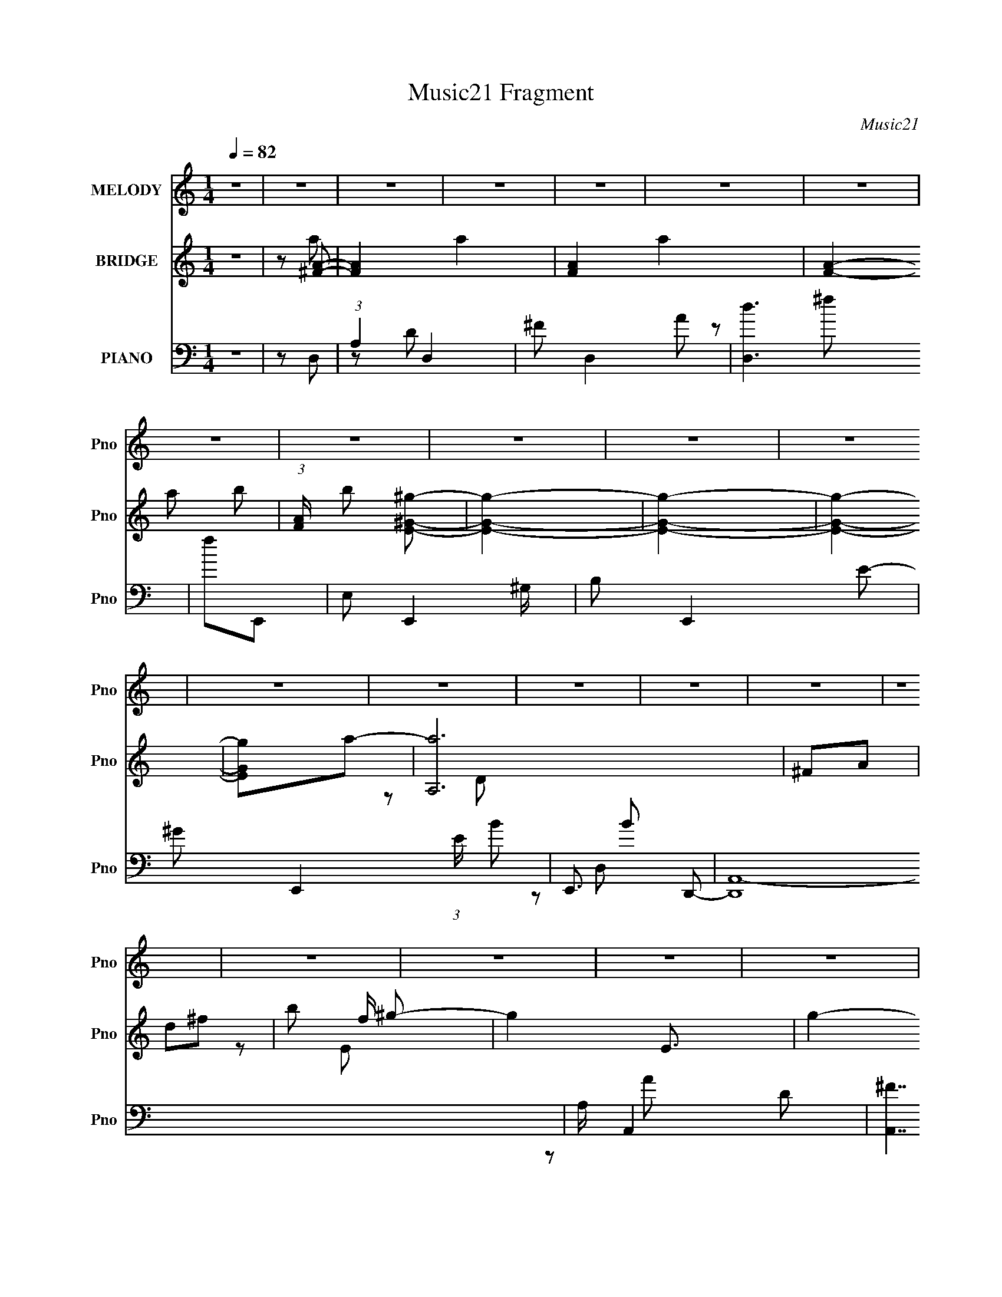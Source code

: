 X:1
T:Music21 Fragment
C:Music21
%%score 1 ( 2 3 4 5 ) ( 6 7 8 )
L:1/8
Q:1/4=82
M:1/4
I:linebreak $
K:none
V:1 treble nm="MELODY" snm="Pno"
L:1/16
V:2 treble nm="BRIDGE" snm="Pno"
V:3 treble 
L:1/4
V:4 treble 
L:1/4
V:5 treble 
L:1/4
V:6 bass nm="PIANO" snm="Pno"
V:7 bass 
V:8 bass 
L:1/16
V:1
 z4 | z4 | z4 | z4 | z4 | z4 | z4 | z4 | z4 | z4 | z4 | z4 | z4 | z4 | z4 | z4 | z4 | z4 | z4 | %19
 z4 | z4 | z4 | z4 | z4 | z4 | z4 | z4 | z4 | z4 | z4 | z4 | z4 | z4 | z4 | z4 | z4 | z4 | z4 | %38
 z4 |[Q:1/4=81] z[Q:1/4=80] z2[Q:1/4=78] z | z[Q:1/4=78] z3 | z4 |[Q:1/4=82] a z a2 | z ^fe z | %44
 d3 z | e z ^f z | e z e z | d4 | z4 | B2dA | B4- | B3 z | z4 | B3 z | A4- | A4- | A2 z2 | z4 | %58
 a z a z | ^f2e2 | d3 z | e z ^f2 | e z e2 | d4 | z4 | B2dA | B4- | B z3 | z4 | e z ^f2- | f2e2 | %71
 g3 z | ^f4- | e2 f d2 | d3 z | d z e z | d3 z | d' z ^c'2 | b z b2 | a4 | e z e2 | d2 z2 | %82
 d z d z | d z e2 | d2 z2 | e z ^f2- | f4- | f2 z2 | z4 | z4 | d z d z | d z e z | d3 z | %93
 d' z ^c' z | b z b z | a4- | a z3 | d' z d'2- | d' z b2- | b z ^f2 | d4 | e4- | e4- | e z3 | %104
 z2 ^f2- | f z e2- | e4- | e4- | e[Q:1/4=80] (6:5:2z2[Q:1/4=78] z2 |[Q:1/4=75] z2 a2 | ^f3 z | %111
[Q:1/4=82] e z d2- | d3 z | A z a z | ^f2e2- | e4 | d4 | d z d' z | ^c' z c'2- | c'3 z | b3 z | %121
 a z b z | a z ^f z | a4 | z4 | d z d' z | ^c' z c'2- | c'3 z | b2 z2 | a z a z | d' z ^f2- | %131
 f2e2- | e z d2- | d z3 | ^f z g z | ^f z d z | B z d2- | d3 z | B4 | A4- | A3 z | A2a z | %142
 ^f z e2- | e2d2- | d3 z | A z a z | ^f z e2- | e2 z2 | d2 z2 | d2d'2 | ^c' z c'2- | c'3 z | b3 z | %153
 a z b z | a z ^f2 | a4- | a2 z2 | d z d' z | ^c' z c'2- | c'3 z | b3 z | a z a z | d' z ^f2- | %163
 f z e2- | e z d2- | d2 z2 | z2 g2 | ^f2d2 | B z d2- | d4 | z2 g z | ^f2d2 | B z d2- | %173
[Q:1/4=80] d4[Q:1/4=78] |[Q:1/4=76] z2 e2- | e2d2- |[Q:1/4=82] d4- | d4- | d2 z2 | z4 | z4 | z4 | %182
 z4 | z4 | z4 | z4 | z4 | z4 | z4 | z4 | z4 | z4 | z4 | z4 | z4 | z4 | z4 | z4 | z4 | z4 | z4 | %201
 z4 | z4 | z4 | z4 | z4 | z4 | z4 | d3 z | d z e z | d3 z | d' z ^c'2 | b z b2 | a4 | e z e2 | %215
 d2 z2 | d z d z | d z e2 | d2 z2 | e z ^f2- | f4- | f2 z2 | z4 | z4 | d z d z | d z e z | d3 z | %227
 d' z ^c' z | b z b z | a4- | a z3 | d' z d'2- | d' z b2- | b z ^f2 | d4 | e4- | e4- | e z3 | %238
 z2 ^f2- | f z e2- | e4- | e4- | e z3 | z2 a2 | ^f3 z | e z d2- | d3 z | A z a z | ^f2e2- | e4 | %250
 d4 | d z d' z | ^c' z c'2- | c'3 z | b3 z | a z b z | a z ^f z | a4 | z4 | d z d' z | ^c' z c'2- | %261
 c'3 z | b2 z2 | a z a z | d' z ^f2- | f2e2- | e z d2- | d z3 | ^f z g z | ^f z d z | B z d2- | %271
 d3 z | B4 | A4- | A3 z | A2a z | ^f z e2- | e2d2- | d3 z | A z a z | ^f z e2- | e2 z2 | d2 z2 | %283
 d2d'2 | ^c' z c'2- | c'3 z | b3 z | a z b z | a z ^f2 | a4- | a2 z2 | d z d' z | ^c' z c'2- | %293
 c'3 z | b3 z | a z a z | d' z ^f2- | f z e2- | e z d2- | d2 (3:2:2z[Q:1/4=81] z2 | z2 g2 | ^f2d2 | %302
 B z d2- | d4 | z2 g z | ^f2d2 | B z d2- | d4 | z2 e2- | e2d2- |[Q:1/4=82] d4- | d4- | d2 z2 | z4 | %314
 z4 | z4 | z4 | z4 | z4 | z4 | z4 | z4 | ^f z g z |[Q:1/4=81] ^f z d z | B2d2- | d4- | d z g z | %327
 ^f2d z | B z d2- | d4- | d2 z2 | e4 | d4- | d4- | d4 |] %335
V:2
 z2 | z [^FA]- | [FA]2- a2- | [FA]2- a2- | [FA]2- a b- | (3:2:1[FA]/ b [^gE^G]- | [gEG]2- | %7
 [gEG]2- | [gEG]2- | [gEG]a- | [aA,]6 | ^FA | d^f- | b f/ ^g- | g2- E3/2 | g2- | g[aA] | %17
 [bB]/ z/ c'- | c'2- c2- | c'2- c/ C | F (6:5:1c'2 A- | [c'd']/ A [bG]- | [bG]2- | [bG]2- | %24
 [bG]c' | d'[e'A,]- | [e'A,]2- | [e'A,][aE,]- | [aE,]2- | [aE,]/ z/ d'- | d'2- G,2- | d'2- G,2- | %32
 d'3/2 G,2- b- | G, [bE,-] | E,2- A,2- a2- | E,2- A,2- a2- | E,2- A,2- a2- | E, A,2- a2- ^C- | %38
 A,2- a2- C2- |[Q:1/4=81] A,2- a2- C2-[Q:1/4=80][Q:1/4=78] | A,2- a C2-[Q:1/4=78] | A, C z | %42
[Q:1/4=82] z2 | z2 | z2 | z2 | z2 | z2 | z2 | z2 | z2 | z2 | z2 | z2 | z2 | z2 | z2 | z2 | z2 | %59
 z2 | z2 | z2 | z2 | z2 | z2 | z2 | z2 | z2 | z2 | z2 | z2 | z2 | z2 | z B,,- | ^F,/ B,,2- B, | %75
 ^C B,,2- D- | B,,3/2 D2- | D/ z/ ^F,,- | F,,2- ^F, | A,2- F,,2- | A,2 F,,2 C2 | z E,- | B,2 E,2- | %83
 [EG-]/ [GE,]3/2- E,5/2- E,/ | G2- B2- | (3:2:1G B [^FB]- | [FB]2- | [FB]/ z/ [^F_B]- | [FB]2- | %89
 [FB]B- | B2- | B2- | B/ z/ d | ^cc- | c2- | c2- | c3/2 z/ | z B- | B2- | BG- | G2- | G/ z/ D,- | %102
 E (6:5:1D,2 D- | DE- | E2- | EA,- | A,B,- | B,[A,^C]- | [A,C]2-[Q:1/4=80] E-[Q:1/4=78] | %109
[Q:1/4=75] [A,C]2- E2- | [A,C] E [D^F]- |[Q:1/4=82] [DF]A- | A3/2 [D^F]- | [DF]2- | [DF]D- | D2- | %116
 D2- | Dd- | d [G,G]- | [G,G]2- d2- | [^F,^c] [G,G]3/2 (3:2:1d/ [E,B]- | [E,B]2- | [E,B] ^F,- | %123
 F,2- [CF]2- | F,2- [CF] A- | F,2- A3/2 ^F- | F, [FG,-] | G,2- D2- G3/2 A- | G,2- D A B- | %129
 G,2- B G- | G,/ G/ z/ [^F,^FA]- | [F,FA]3/2 ^F- | F/ z/ [D,D^F]- | [D,DF]2- | [D,DF][EG]- | %135
 [EG]2- | [EG]2- B- | [EG]2- B2- | [EG]/ B d- | d2- | d^c- | cd- | (3:2:1[de]/ e2/3^f- | f2- A E | %144
 ^F f2- [AdA]- | f2- [AdA]2 | f [AA]- | [AA] c2- E | ^F c [BdB]- | [BdB]^c- | c/ z/ [BB]- | %151
 [BB]A- | AE- | E[^FA] | [GG][AA]- | [AA]2 D- | (3:2:1^F2 D (3:2:1^C- | C2 A2- | A/ z/ ^F- | FE- | %160
 ED- | D2 B- | BA- | A^F- | F/ z/ [D^F]- | [DF]2- | [DF]/ z/ G- | G2- | G2- | G2- | G/ z/ [DG]- | %171
 [DG]2- | [DG][EA]- |[Q:1/4=80] [EA]2-[Q:1/4=78] |[Q:1/4=76] [EA]2- | [EA] z |[Q:1/4=82] AE | %177
 ^FA- | d' A2- ^c' | a A ^f- | A f2- E | (3:2:1^F2 f3/2 z/ | [Bd']A | [c'^F][B,G]- | [B,G] b2- ^C | %185
 [bD]/ D/E- | ^c' E [^Fd'] | [Ge']A- | d' A [^C^c'] | [Da]^C- | C2- f | C[B,^f]- | [B,f] D | %193
 E e [Gd]- | [Gd][^Fb]- | [Fb][^Fa]- | [Fa][E^f]- | [Ef]/ z/ [Dd]- | [Dd] ^C | [BD]B,- | %200
 B, d2- D- | d D [Gg]- | [Gg][^F^f] | [Ee]/ z/ [^F^f]- | [Ff]2- | [Ff]2- | [Ff]2- | [Ff]3/2 B,,- | %208
 ^F,/ B,,2- B, | ^C B,,2- D- | B,,3/2 D2- | D/ z/ ^F,,- | F,,2- ^F, | A,2- F,,2- | A,2 F,,2 C2 | %215
 z E,- | B,2 E,2- | [EG-]/ [GE,]3/2- E,5/2- E,/ | G2- B2- | (3:2:1G B [^FB]- | [FB]2- | %221
 [FB]/ z/ [^F_B]- | [FB]2- | [FB]B- | B2- | B2- | B/ z/ d | ^cc- | c2- | c2- | c3/2 z/ | z B- | %232
 B2- | BG- | G2- | G/ z/ D,- | E (6:5:1D,2 D- | DE- | E2- | EA,- | A,B,- | B,[A,^C]- | [A,C]2- E- | %243
 [A,C]2 E2- [A,B,]/ | [^CD]/ E [E^F]/ (3:2:2[^GF] z/ | [ADA] (3:2:2z/ E- | %246
 (3:2:1[E^F]/ ^F2/3[DA]- | [DA]2- | [DA]/ x/ D- | D2- A ^F- | D2- F B- | D B2- d- | B [dG,-G-] | %253
 [G,G]2- d2- | [^F,^c] [G,G]3/2 (3:2:1d/ [E,B]- | E [E,B]2- ^F | [E,BG]A- | A/ F,2- [CF]2- E | %258
 [CFD] [F,-^C]4 F, | A3/2 ^F- | F ^F- | F/ G,2- D2- G3/2 [AE]- | D [AEB-] G,4- G,/ | BG- | %264
 [GB]/ B z/ | [F,F] [AA]/ ^F- | F/ z/ [D,D^F]- | [D,DF]2- ^C | [D,DF] B,- | B,3/2 [EG]2- | %270
 [EG]2- [DB]- | [EG]2- [DB]2- | [EG]/ [DB] [EA]- | [EA]2- | [EA]d | ^cd- | e (3:2:1d/ a- | %277
 a f2- e | [f^f]3/2 x/ | [aAd]2 | z a- | a [Ac]2- e | [Ac^f] (3:2:2^f/ z | [Bd] b2 ^c- | %284
 c/ z/ [BB]- | [BB]^c | de- | e3/2 [A^f] | [Gg][Aa]- | (6:5:2[Aa]2 e- | [^Fd] (3:2:1e/ A- | %291
 A2- c2 | A/ x/ [DG]- | [DG]2- f e- | [DG]2- e d- | [DG] d3/2 B- | [Bb] (3:2:2b/ z | [Aa][^F^f]- | %298
 [Ff] [D^F]- | [DF]2- d ^c-[Q:1/4=81] | [DF]/ [cB-] B/- | B2- G2- | B G2- | G2- | G/ x/ d- | %305
 d2- [DG]2- | d2- [DG] [EA]- | d2- [EA]2- | d2 [EA]2- | [EA][ad']- | %310
[Q:1/4=82] [a-d'-A,]4 [ad']2- [ad']/ | E^F- | F2- | A/ (3:2:1F/ z/ A | G/ e'2- d- | e'2- d d- | %316
 e' d [^cd'] | [A^c']^f- | f/ b2- d- | b/ d/ z/ [Aa]- | [Aa]2- | [Aa]2- | [Aa]/ z3/2 | %323
[Q:1/4=81] z B- | d2- B3/2 | d2- g2- | (3:2:1d g z | z [eB]- | [eB] (3:2:2z/ [ea]- | [ea]2- | %330
 [ea]2- | (3:2:2[ea]2 z/4 [_Bd]/- | [Bd]2- | [Bd]2- | [Bd]2- | [Bd] (3:2:2z/ [ce]- | [ce]2- | %337
 [ce]2- | (6:5:2[ce] z2 | z2 | (3:2:2z2 [A^F]- | [AF]2- [fa]2- | [AF]2- [fa]2- | %343
 [AF]2- (3:2:1[fa]2 b- | (6:5:1[AF] b3/2 [^gEeB]- | [gEeB]2- | [gEeB]2- | [gEeB]2- | [gEeB]2- | %349
 [gEeB]/ z3/2 | z2 | z D- | D2- [df]2- | D2- [df]2- | D2- [df]2- | D2- [df]2- | D2- [df]2- | %357
 D2- [df]2- | D2 [df]2- | [df]/ z3/2 |] %360
V:3
 x | z/ a/- | x2 | x2 | x2 | x7/6 | x | x | x | x | z/ D/ x2 | x | x | z/ E/- x/4 | x7/4 | x | x | %17
 z/ c/- | x2 | x7/4 | x11/6 | x5/4 | x | x | x | x | x | x | x | z/ G,/- | x2 | x2 | x9/4 | %33
 z/ A,/- | x3 | x3 | x3 | x3 | x3 | x3 | x5/2 | x3/2 | x | x | x | x | x | x | x | x | x | x | x | %53
 x | x | x | x | x | x | x | x | x | x | x | x | x | x | x | x | x | x | x | x | x | x7/4 | x2 | %76
 x7/4 | x | x3/2 | z/ ^C/- x | x3 | x | z/ E/- x | z/ B/- x3/2 | x2 | x4/3 | x | x | x | x | x | %91
 x | x | x | x | x | x | x | x | x | x | x | x11/6 | x | x | x | x | x | x3/2 | x2 | x3/2 | x | %112
 x5/4 | x | z/ ^F/4 z/4 | x | x | x | z/ d/- | x2 | x23/12 | x | z/ [^C^F]/- | x2 | x2 | x9/4 | %126
 z/ D/- | x13/4 | x5/2 | x2 | x5/4 | x5/4 | x | x | x | x | x3/2 | x2 | x5/4 | x | x | x | z/ A/- | %143
 x2 | x2 | x2 | z/ ^c/- | x2 | x3/2 | x | x | x | x | x | x | x3/2 | z/ A/- x/ | x2 | x | x | x | %161
 x3/2 | x | x | x | x | x | x | x | x | x | x | x | x | x | x | x | x | x2 | x3/2 | x2 | %181
 z/ B/ x2/3 | z/ ^c'/- | z/ b/- | x2 | z/ b/ | x3/2 | z/ e'/4 z/4 | x3/2 | z/ ^f/- | x3/2 | x | %192
 z/ e/- | x3/2 | x | x | x | x | z/ B/- | z/ d/- | x2 | x3/2 | x | x | x | x | x | x5/4 | x7/4 | %209
 x2 | x7/4 | x | x3/2 | z/ ^C/- x | x3 | x | z/ E/- x | z/ B/- x3/2 | x2 | x4/3 | x | x | x | x | %224
 x | x | x | x | x | x | x | x | x | x | x | x | x11/6 | x | x | x | x | x | x3/2 | x9/4 | %244
 z/ [ADA]/- x/ | x | z/ ^F/4 z/4 | x | z/ ^F/4 z/4 | x2 | x2 | x2 | z/ d/- | x2 | x23/12 | x2 | %256
 z/ ^F,/- | x11/4 | z/ A/- x2 | x5/4 | z/ G,/- | x7/2 | z/ D/4 z/4 x9/4 | x | z/ [^F,^F]/- | x5/4 | %266
 x | x3/2 | z/ [EG]/- | x7/4 | x3/2 | x2 | x5/4 | x | x | x | z/ ^f/- x/6 | x2 | z/ [aAd]/- | x | %280
 z/ [A^c]/- | x2 | z/ [Bd]/- | x2 | x | x | x | x5/4 | x | x7/6 | (3:2:2z ^c/- x/6 | x2 | z/ ^f/- | %293
 x2 | x2 | x7/4 | z/ [Aa]/- | x | z/ d/- | x2 | z/ G/- | x2 | x3/2 | x | z/ [DG]/- | x2 | x2 | x2 | %308
 x2 | x | z/ D/ x9/4 | x | x | z/ e'/- x/6 | x7/4 | x2 | x3/2 | z/ b/- | x7/4 | x5/4 | x | x | x | %323
 x | z/ g/- x3/4 | x2 | x4/3 | x | x | x | x | x | x | x | x | x | x | x | x | x | %340
 (3:2:2z [^fa]/- | x2 | x2 | x13/6 | x5/3 | x | x | x | x | x | x | z/ [d^f]/- | x2 | x2 | x2 | %355
 x2 | x2 | x2 | x2 | x |] %360
V:4
 x | x | x2 | x2 | x2 | x7/6 | x | x | x | x | x3 | x | x | x5/4 | x7/4 | x | x | x | x2 | x7/4 | %20
 x11/6 | x5/4 | x | x | x | x | x | x | x | x | x2 | x2 | x9/4 | z/ a/- | x3 | x3 | x3 | x3 | x3 | %39
 x3 | x5/2 | x3/2 | x | x | x | x | x | x | x | x | x | x | x | x | x | x | x | x | x | x | x | x | %62
 x | x | x | x | x | x | x | x | x | x | x | x | x7/4 | x2 | x7/4 | x | x3/2 | x2 | x3 | x | x2 | %83
 x5/2 | x2 | x4/3 | x | x | x | x | x | x | x | x | x | x | x | x | x | x | x | x | x11/6 | x | x | %105
 x | x | x | x3/2 | x2 | x3/2 | x | x5/4 | x | x | x | x | x | x | x2 | x23/12 | x | x | x2 | x2 | %125
 x9/4 | z/ G/- | x13/4 | x5/2 | x2 | x5/4 | x5/4 | x | x | x | x | x3/2 | x2 | x5/4 | x | x | x | %142
 x | x2 | x2 | x2 | x | x2 | x3/2 | x | x | x | x | x | x | x3/2 | x3/2 | x2 | x | x | x | x3/2 | %162
 x | x | x | x | x | x | x | x | x | x | x | x | x | x | x | x | x2 | x3/2 | x2 | x5/3 | x | x | %184
 x2 | x | x3/2 | x | x3/2 | x | x3/2 | x | x | x3/2 | x | x | x | x | x | x | x2 | x3/2 | x | x | %204
 x | x | x | x5/4 | x7/4 | x2 | x7/4 | x | x3/2 | x2 | x3 | x | x2 | x5/2 | x2 | x4/3 | x | x | x | %223
 x | x | x | x | x | x | x | x | x | x | x | x | x | x11/6 | x | x | x | x | x | x3/2 | x9/4 | %244
 x3/2 | x | x | x | z/ A/- | x2 | x2 | x2 | x | x2 | x23/12 | x2 | z/ [^C^F]/- | x11/4 | x3 | %259
 x5/4 | z/ D/- | x7/2 | x13/4 | x | z/ [AA]/- | x5/4 | x | x3/2 | x | x7/4 | x3/2 | x2 | x5/4 | x | %274
 x | x | x7/6 | x2 | x | x | x | x2 | z/ b/- | x2 | x | x | x | x5/4 | x | x7/6 | x7/6 | x2 | x | %293
 x2 | x2 | x7/4 | x | x | x | x2 | x | x2 | x3/2 | x | x | x2 | x2 | x2 | x2 | x | x13/4 | x | x | %313
 x7/6 | x7/4 | x2 | x3/2 | x | x7/4 | x5/4 | x | x | x | x | x7/4 | x2 | x4/3 | x | x | x | x | x | %332
 x | x | x | x | x | x | x | x | x | x2 | x2 | x13/6 | x5/3 | x | x | x | x | x | x | x | x2 | x2 | %354
 x2 | x2 | x2 | x2 | x2 | x |] %360
V:5
 x | x | x2 | x2 | x2 | x7/6 | x | x | x | x | x3 | x | x | x5/4 | x7/4 | x | x | x | x2 | x7/4 | %20
 x11/6 | x5/4 | x | x | x | x | x | x | x | x | x2 | x2 | x9/4 | x | x3 | x3 | x3 | x3 | x3 | x3 | %40
 x5/2 | x3/2 | x | x | x | x | x | x | x | x | x | x | x | x | x | x | x | x | x | x | x | x | x | %63
 x | x | x | x | x | x | x | x | x | x | x | x7/4 | x2 | x7/4 | x | x3/2 | x2 | x3 | x | x2 | %83
 x5/2 | x2 | x4/3 | x | x | x | x | x | x | x | x | x | x | x | x | x | x | x | x | x11/6 | x | x | %105
 x | x | x | x3/2 | x2 | x3/2 | x | x5/4 | x | x | x | x | x | x | x2 | x23/12 | x | x | x2 | x2 | %125
 x9/4 | x | x13/4 | x5/2 | x2 | x5/4 | x5/4 | x | x | x | x | x3/2 | x2 | x5/4 | x | x | x | x | %143
 x2 | x2 | x2 | x | x2 | x3/2 | x | x | x | x | x | x | x3/2 | x3/2 | x2 | x | x | x | x3/2 | x | %163
 x | x | x | x | x | x | x | x | x | x | x | x | x | x | x | x2 | x3/2 | x2 | x5/3 | x | x | x2 | %185
 x | x3/2 | x | x3/2 | x | x3/2 | x | x | x3/2 | x | x | x | x | x | x | x2 | x3/2 | x | x | x | %205
 x | x | x5/4 | x7/4 | x2 | x7/4 | x | x3/2 | x2 | x3 | x | x2 | x5/2 | x2 | x4/3 | x | x | x | x | %224
 x | x | x | x | x | x | x | x | x | x | x | x | x11/6 | x | x | x | x | x | x3/2 | x9/4 | x3/2 | %245
 x | x | x | x | x2 | x2 | x2 | x | x2 | x23/12 | x2 | x | x11/4 | x3 | x5/4 | z/ G/- | x7/2 | %262
 x13/4 | x | x | x5/4 | x | x3/2 | x | x7/4 | x3/2 | x2 | x5/4 | x | x | x | x7/6 | x2 | x | x | %280
 x | x2 | x | x2 | x | x | x | x5/4 | x | x7/6 | x7/6 | x2 | x | x2 | x2 | x7/4 | x | x | x | x2 | %300
 x | x2 | x3/2 | x | x | x2 | x2 | x2 | x2 | x | x13/4 | x | x | x7/6 | x7/4 | x2 | x3/2 | x | %318
 x7/4 | x5/4 | x | x | x | x | x7/4 | x2 | x4/3 | x | x | x | x | x | x | x | x | x | x | x | x | %339
 x | x | x2 | x2 | x13/6 | x5/3 | x | x | x | x | x | x | x | x2 | x2 | x2 | x2 | x2 | x2 | x2 | %359
 x |] %360
V:6
 z2 | z D,- | (3:2:1A,2 D,2- | ^F D,2- A | [D,d]3 | fE,,- | E, E,,2- ^G,/ | B, E,,2- E- | %8
 ^G E,,2- (3:2:1E/ B- | E,,3/2 B D,,- | [D,,A,,-]8 | A,/ A,,2- D- | [A,,^F]7/2 D | %13
 [Ad] (3:2:2d/ z | [E,,B,,-]8 | ^G,/ B,,2- B,- | [B,,E-]4 (3:2:1B,/ | %17
 (3:2:1[EB,F,,-]2 [F,,-G]2/3 G/3 | [F,,C,]4- F,,2- F,,/ | (12:7:1[C,A,-]8 F, | F/ A,/ C/ z/ A- | %21
 AG,,- | [G,,D,]4- G,,2- G,,/ | (12:7:1[D,D]8 G, | D/ (3:2:1G/ z/ B- | BA,,- | (24:23:1[A,,E,-]8 | %27
 [E,^C]4- A,2- A,/ E, | (3:2:1[CA-] [A-E]4/3 | A, (3:2:1A2 E G,,- | (24:19:1[G,,D,-]8 | %31
 [G,D]3/2 [DD,-]/ D,7/2- D,/ | [GG,] G,/ z/ | G, D G2- A,,- | [GE,-] [E,A,,]- A,,3- A,,2- A,,/ | %35
 [A,^C] (3:2:1[^CE,-]/ E,11/3- E,3/2 | [E^C-]3 | [CA,] [AA,,-] | [A,,E,]4- A,,3/2 | %39
[Q:1/4=81] E,2- A,2-[Q:1/4=80] [^CA]-[Q:1/4=78] | (3:2:1E,2 A,2- [CA]2-[Q:1/4=78] | A, [CA] D,,- | %42
[Q:1/4=82] [D,,A,,]4- D,,3/2 | (6:5:1[A,,^F,]4 D,2 | (12:11:1[DA,-]4 | %45
 (3:2:1A, F,/ (3:2:2z/ B,,- (3:2:1B,,/- | [B,,^F,-]6 | ^C F,3/2 B,/ D- | [D^F,]3/2 z/ | z G,,- | %50
 D,2- G,,2- | [D,B,]4 (24:13:1G,,8 G, | [DG,-]3 | G, B, G2- A,,- | %54
 [GE,-]3/2 [E,A,,]/- A,,7/2- A,,2- A,,/ | D/ E,2- A, E- | (3:2:1E,2 E/ [A,^C]- | E, [A,C]/ D,- | %58
 (24:17:1[D,A,]8 | E/ z/ ^F- | A, F/ A,- | A, D2- B,,- | %62
 (3:2:1[D^F,-]/ [^F,-B,,]5/3 (24:19:1B,,112/19 | ^C F,3/2 (3:2:1B,/ D- | [D^F,]3/2 ^F,/ | %65
 B,2- G,,- | [B,D,-] [D,G,,]- G,,3- G,,3/2 | A, D,3/2 (3:2:1G,/ B,- | [B,D,]/ (3:2:2D,5/4 z | %69
 [G,B,D]/ x/ ^F,,- | (3:2:1[F,^C,-]/ [^C,-B,F,,-]5/3 F,,10/3- F,, | B,/ C,3/2 (3:2:1F,/ _B, | %72
 (3:2:2^C,2 z | z B,,- | [B,^F,]/ [^F,D] D/ B,,4- B,,3/2 | [B,D] (3:2:2D/ z | [F^F,]3/2 x/ | %77
 z ^F,,- | ^C,2- F,,2- | [C,A,]3 F,,3 | z [^C^F]- | (3:2:1A,2 [CF] (3:2:1z | (24:17:1[E,,B,,-]8 | %83
 [B,,G,]7/2 E,3 | [B,G,]3/2 x/ | [EE,G,B,]/ z/ ^F,,- | %86
 (3:2:1[F,^C,-]/ [^C,-B,F,,-]5/3 F,,10/3- F,,3/2 | B,/ C,2 (3:2:1F,/ [^F,_B,]- | %88
 [F,B,^C,]/ ^C, z/ | z B,,- | [B,^F,-]/ [^F,-DB,,-]3/2 B,,7/2- B,,3/2 | [F,D]3/2 B, | %92
 [F^F,] (3:2:2^F,/ z | z ^F,,- | [C^C,-]3/2 [^C,F,,]/- F,,7/2- F,,3/2 | (6:5:1[C,^C]4 A, | %96
 (6:5:1[FA,]2 x/3 | A,/ z/ G,,- | [G,B,D,-] [D,G,,]- G,,3- G,,2- G,,/ | %99
 [DB,] (3:2:1[B,D,-]/ D,11/3- D,/ | [GD-]7/2 | (3:2:1[DB,]2 G, | [G,,D,-]7 | _B,/ D,2- G,2- D- | %104
 [D,_B,-]3 G, D3 | G, (3:2:1B, G A,,- | [A,,E,]8- A,, | [E,^C]7 (12:7:1A,4 | %108
 [E^C]2[Q:1/4=80][Q:1/4=78] |[Q:1/4=75] A,2- | A, [CEA] D,,- |[Q:1/4=82] (24:17:1[D,,A,,-]8 | %112
 [A,,ED-]2 | [DA,,]/ [A,,F]3/2 | z B,,- | ^F,2- B,,2- | ^C F, B,,2- D- | ^F, B,, D ^F/ z/ | %118
 z G,,- | [G,,D,]2 (3:2:1G,/ B, | ^F,E,,- | (6:5:1[E,,B,,]2 E,3 | G,^F,,- | [F,,^C,]4- F,,3/2 | %124
 [C,A,]7/2 | (3:2:1[CA,]/ (3:2:2A,3/2 z | (6:5:1F2 G,,- | (24:17:1[G,,D,-]8 | [D,B,]4 G, | [DG,]2 | %130
 G,/ G3/2 D,- | D/ (3:2:1D,/ z/ [^C,^CE]- | [C,CE]/ x/ B,,- | [B,,^F,]2 (3:2:1B,/ D | [B,D]3/2 x/ | %135
 [E,,B,,]4- E,, | (6:5:1[B,,G,]4 E,3 | [B,G,]2- B,/ | (3:2:1G, E2- A,,- | %139
 [EE,-] [E,A,,]- A,,3- A,,2- A,,/ | B, E,3/2 [A,^C] | E,3/2 z/ | [A,CE]D,- | [D,A,]6 | E/ z/ ^F | %145
 A,D | ^CB,,- | [B,^F,]/ [^F,B,,-] B,,3- B,,3/2 | [C^F,]/ (3:2:2^F,5/4 z | ^F, B, ^F- | %150
 [FB,] (3:2:2B,/ z | [G,,D,-]6 [G,D]/ | D/ D,2- (3:2:1B,/ [G,G] | [D,G,]3/2 z/ | G, D ^F,,- | %155
 [F,,^C,]4- F,,3/2 | A, C,2- ^C- | A, C,3/2 (3:2:1C/ ^F- | [FA,] (3:2:2A,/ z | [G,,D,]4- G,,3/2 | %160
 B, D,2- G, D- | [D,G,]3/2 D/ | G,/ G/ z/ [D,D^F] | A,[^C,^C] | E B,,- | (6:5:2[B,,^F,]2 B,/ D | %166
 D B, E,,- | (24:17:1[E,,B,,-]8 | [B,,G,]7/2 E, | B,/ z/ [G,B,]- | E, [G,B,] G,,- | %171
 (12:7:1[G,,D,-]4 | [D,B,]/ (3:2:2B,5/4 z | %173
[Q:1/4=80] (3:2:1[A,E,-]/ [E,A,,C]5/3- [A,,C]7/3-[Q:1/4=78] [A,,C]/ |[Q:1/4=76] E,2- A,2- | %175
 E,/ [A,D,,-] D,,/- |[Q:1/4=82] [DFA,,-]/ [A,,-AD,,-]3/2 D,,7/2- D,,3/2 | [A,,ED-]7/2 | D F2- | %179
 F B,,- | (3:2:1[B,D^F,-]/ [^F,B,,]5/3- B,,7/3- B,,3/2 | D (3:2:1F,2 ^F/ z/ | ^F,[B,D]/ z/ | %183
 z G,,- | [G,D,-]/ [D,-B,G,,-]3/2 G,,3/2- G,,/ | [D,B,]/ (3:2:1[B,D]5/4 D/6 x/ | %186
 [GG,]/ (3:2:2G,5/4 z | z ^F,,- | [F,^C,-]/ [^C,-FF,,-]3/2 F,,7/2- F,,/ | A, C,2- F, ^C- | %190
 (3[C,^F,] [^F,C] z | z G,,- | (24:17:1[G,,D,-]8 G,7/2 B, | [D,B,-]7/2 D3/2 | %194
 [B,G,]/ (3:2:1[G,G-]5/4 G7/6- G/ | G,/ z/ [D,D^F] | z [^C,^C] | E/ x/ [B,,D]- | ^F, [B,,D] B,- | %199
 (3:2:1[B,D]/ D/6 z/ G,,- | (12:7:1[G,B,D,-]4 G,,4- G,, | [D,G-]3 (3:2:1D/ | (3:2:1[GG,]2 D3/2 | %203
 z ^F,,- | [F,^C,-]/ [^C,-B,]3/2 F,,2- F,,/ | (3:2:1[C,B,] x/3 ^F,,- | [F,,^C,-]3 (3:2:1[F,B,]/ | %207
 C, [F,CB,,-] | [B,^F,]/ [^F,D] D/ B,,4- B,,3/2 | [B,D] (3:2:2D/ z | [F^F,]3/2 x/ | z ^F,,- | %212
 ^C,2- F,,2- | [C,A,]3 F,,3 | z [^C^F]- | (3:2:1A,2 [CF] (3:2:1z | (24:17:1[E,,B,,-]8 | %217
 [B,,G,]7/2 E,3 | [B,G,]3/2 x/ | [EE,G,B,]/ z/ ^F,,- | %220
 (3:2:1[F,^C,-]/ [^C,-B,F,,-]5/3 F,,10/3- F,,3/2 | B,/ C,2 (3:2:1F,/ [^F,_B,]- | %222
 [F,B,^C,]/ ^C, z/ | z B,,- | [B,^F,-]/ [^F,-DB,,-]3/2 B,,7/2- B,,3/2 | [F,D]3/2 B, | %226
 [F^F,] (3:2:2^F,/ z | z ^F,,- | [C^C,-]3/2 [^C,F,,]/- F,,7/2- F,,3/2 | (6:5:1[C,^C]4 A, | %230
 (6:5:1[FA,]2 x/3 | A,/ z/ G,,- | [G,B,D,-] [D,G,,]- G,,3- G,,2- G,,/ | %233
 [DB,] (3:2:1[B,D,-]/ D,11/3- D,/ | [GD-]7/2 | (3:2:1[DB,]2 G, | [G,,D,-]7 | _B,/ D,2- G,2- D- | %238
 [D,_B,-]3 G, D3 | G, (3:2:1B, G A,,- | [A,,E,]8- A,, | [E,^C]7 (12:7:1A,4 | [E^C]2 | A,2- | %244
 A, [CEA] D,,- | (24:17:1[D,,A,,-]8 | [A,,ED-]2 | [DA,,]/ [A,,F]3/2 | z B,,- | ^F,2- B,,2- | %250
 ^C F, B,,2- D- | ^F, B,, D ^F/ z/ | z G,,- | [G,,D,]2 (3:2:1G,/ B, | ^F,E,,- | %255
 (6:5:1[E,,B,,]2 E,3 | G,^F,,- | [F,,^C,]4- F,,3/2 | [C,A,]7/2 | (3:2:1[CA,]/ (3:2:2A,3/2 z | %260
 (6:5:1F2 G,,- | (24:17:1[G,,D,-]8 | [D,B,]4 G, | [DG,]2 | G,/ G3/2 D,- | %265
 D/ (3:2:1D,/ z/ [^C,^CE]- | [C,CE]/ x/ B,,- | [B,,^F,]2 (3:2:1B,/ D | [B,D]3/2 x/ | %269
 [E,,B,,]4- E,, | (6:5:1[B,,G,]4 E,3 | [B,G,]2- B,/ | (3:2:1G, E2- A,,- | %273
 [EE,-] [E,A,,]- A,,3- A,,2- A,,/ | B, E,3/2 [A,^C] | E,3/2 z/ | [A,CE]D,- | [D,A,]6 | E/ z/ ^F | %279
 A,D | ^CB,,- | [B,^F,]/ [^F,B,,-] B,,3- B,,3/2 | [C^F,]/ (3:2:2^F,5/4 z | ^F, B, ^F- | %284
 [FB,] (3:2:2B,/ z | [G,,D,-]6 [G,D]/ | D/ D,2- (3:2:1B,/ [G,G] | [D,G,]3/2 z/ | G, D ^F,,- | %289
 [F,,^C,]4- F,,3/2 | A, C,2- ^C- | A, C,3/2 (3:2:1C/ ^F- | [FA,] (3:2:2A,/ z | [G,,D,]4- G,,3/2 | %294
 B, D,2- G, D- | [D,G,]3/2 D/ | G,/ G/ z/ [D,D^F] | A,[^C,^C] | E B,,- | %299
 (6:5:2[B,,^F,]2 B,/ D[Q:1/4=81] | D B, E,,- | (24:17:1[E,,B,,-]8 | [B,,G,]7/2 E, | %303
 B,/ z/ [G,B,]- | E, [G,B,] G,,- | (12:7:1[G,,D,-]4 | [D,B,]/ (3:2:2B,5/4 z | %307
 (3:2:1[A,E,-]/ [E,A,,C]5/3- [A,,C]7/3- [A,,C]/ | E,2- A,2- | E,/ A, D,,- | %310
[Q:1/4=82] (24:19:1[D,,A,,-]8 | [A,,^F,-]3/2 [^F,-E,]/ | F,2- D,3/2 A,2- A,,- | %313
 D, (3:2:1F, A,3/2 (3:2:1A,,/ E,,- | [E,,B,,-]7 | [B,,G,E,-]2 E,/ | E,3/2 G,2- B,2- B,,- | %317
 E, (3:2:1G,/ B, B,, [G,,D,G,B,]- | [G,,D,G,B,]/ z/ [E,,E,G,]- | [E,,E,G,] [A,,E,]- | %320
 [A,,E,]2- [A,C]2- | (3:2:2[A,,E,]/ [A,C]2 (3:2:1z | (3:2:2z G,,2- |[Q:1/4=81] D,2- G,,2- | %324
 [D,B,-]7/2 (6:5:1G,,4 G,4 | B,2 G2 | z E,,- | B,,2 E,,2 | (3:2:1[G,A,-] A,4/3- | %329
 A,/ A,,2- E,3/2- | (24:17:1[A,,^C-]4 E,3 | C3/2 E3/2 _B,,/- | [B,,F,-]6 | [F,D-]2 (12:7:1B,8 | %334
 D2- F2- | (12:7:1D2 F2 C,- | (24:17:1[C,G,-]8 | [G,G-]2 C3 | [GG,] (3:2:1[G,c]5/4 c/6 | [GC]2- | %340
 [GC]3/2 (3:2:1D,,- | (48:35:1[D,,A,,-]8 | A,,2- (3:2:2D,/ ^F, (3:2:1A,- | %343
 (12:11:1[A,,D-]2 [D-A,]/6 (3:2:1A,7/4 | D (3:2:1F2 E,,- | [E,,B,,]4- E,,3/2 | ^G,/ B,,2- B,- | %347
 (3:2:1[B,,E-]2 [E-B,]2/3 (24:17:1B,120/17 | E2- G2- | E2 G2- | (3:2:2G z2 | D,,2- | %352
 (3:2:1D, D,,2- A,,2- (3:2:2^F, A, | (3:2:1D D,,2- A,,2- (3:2:1^F A/- | d D,,2- A,,2- A/ ^f | %355
 a/ D,,2- A,,2- [d'a]/ | [^f'a]/ D,,2- A,,2- [a'a]/ | D,,2- A,,2- | D,,/ (3:2:2A,, z2 |] %359
V:7
 x2 | x2 | z D x4/3 | x4 | z ^f- x | x2 | x7/2 | x4 | x13/3 | x7/2 | z D, x6 | x7/2 | z A- x5/2 | %13
 z E,,- | z E,/ z/ x6 | x7/2 | z ^G- x7/3 | (3:2:2B2 z x/3 | z F,- x9/2 | z C- x11/3 | x3 | x2 | %22
 z G,- x9/2 | z G- x11/3 | x7/3 | x2 | z A,- x17/3 | z E- x11/2 | z E- | x13/3 | z G,- x13/3 | %31
 z G- x4 | z D- | x5 | z A,- x11/2 | z E- x9/2 | z A- x | z [A,^CE]/ z/ | z A,- x7/2 | x5 | x16/3 | %41
 x3 | z D,- x7/2 | z D- x10/3 | z ^F,- x5/3 | x5/2 | z B,- x4 | x4 | z B, | x2 | z G,- x2 | %51
 z D- x22/3 | z B,- x | x5 | z A,- x6 | x9/2 | x17/6 | x5/2 | z D x11/3 | x2 | z D- x/ | x4 | %62
 z B,- x14/3 | x23/6 | z B,- | x3 | z G,- x9/2 | x23/6 | z [G,B,D]- | z ^F,- | z ^F,- x13/3 | %71
 x10/3 | z [^F,_B,]/ z/ | z B,- | z B,- x11/2 | z ^F- | z B,/ z/ | x2 | z ^F,/ z/ x2 | z ^C x4 | %80
 x2 | z E,,- x | z E,- x11/3 | z B,- x9/2 | z E- | z ^F,- | z ^F,- x29/6 | x23/6 | z [^F,^C] | %89
 z B,- | z B,- x5 | z ^F- x/ | z [B,D]/ z/ | z A, | z A,- x5 | z ^F- x7/3 | z ^C | z [G,B,]- | %98
 z D- x11/2 | z G- x7/2 | z G,- x3/2 | z G,,- x/3 | z G,- x5 | x11/2 | z G- x5 | x11/3 | z A,- x7 | %107
 z E- x22/3 | z G | z [^CEA]- | x3 | z D x11/3 | z ^F- | z D | x2 | z B, x2 | x5 | x4 | z G,- | %119
 z G,/ z/ x4/3 | z E,- | z G,- x8/3 | x2 | z ^F,/ z/ x7/2 | z ^C- x3/2 | z ^F- | x8/3 | %127
 z G,- x11/3 | z D- x3 | z G- | x3 | x7/3 | z B,- | z B,- x4/3 | z E,,- | z E,- x3 | z B,- x13/3 | %137
 z E- x/ | x11/3 | z A, x11/2 | x7/2 | z [A,^CE]- | x2 | z D x4 | x2 | x2 | z B,- | z ^C- x4 | %148
 z B,- | x3 | z G,,- | z B,- x9/2 | x23/6 | z D- | x3 | z ^F,/ z/ x7/2 | x4 | x23/6 | z G,,- | %159
 z G,- x7/2 | x5 | z D/ z/ | x5/2 | z E- | z B,- | z B,- x | x3 | z E,- x11/3 | z B,- x5/2 | x2 | %170
 x3 | z G, x/3 | z [A,,^C]- | z A,- x17/6 | x4 | z [D^F]- | z D x5 | z ^F- x3/2 | x3 | z [B,D]- | %180
 z ^C x23/6 | x10/3 | x2 | z G,- | z D- x2 | z G- | z [G,,B,D] | z ^F,- | z ^F,- x4 | x5 | %190
 z ^F/ z/ | z G,- | z D- x49/6 | z G- x3 | z B, x | x2 | z E- | z B, | x3 | z [G,B,]- | %200
 z D- x16/3 | z D- x4/3 | z B,/ z/ x5/6 | z ^F,- | z ^F, x5/2 | z [^F,_B,]- | z [^F,^C]- x4/3 | %207
 z B,- | z B,- x11/2 | z ^F- | z B,/ z/ | x2 | z ^F,/ z/ x2 | z ^C x4 | x2 | z E,,- x | %216
 z E,- x11/3 | z B,- x9/2 | z E- | z ^F,- | z ^F,- x29/6 | x23/6 | z [^F,^C] | z B,- | z B,- x5 | %225
 z ^F- x/ | z [B,D]/ z/ | z A, | z A,- x5 | z ^F- x7/3 | z ^C | z [G,B,]- | z D- x11/2 | %233
 z G- x7/2 | z G,- x3/2 | z G,,- x/3 | z G,- x5 | x11/2 | z G- x5 | x11/3 | z A,- x7 | z E- x22/3 | %242
 z G | z [^CEA]- | x3 | z D x11/3 | z ^F- | z D | x2 | z B, x2 | x5 | x4 | z G,- | z G,/ z/ x4/3 | %254
 z E,- | z G,- x8/3 | x2 | z ^F,/ z/ x7/2 | z ^C- x3/2 | z ^F- | x8/3 | z G,- x11/3 | z D- x3 | %263
 z G- | x3 | x7/3 | z B,- | z B,- x4/3 | z E,,- | z E,- x3 | z B,- x13/3 | z E- x/ | x11/3 | %273
 z A, x11/2 | x7/2 | z [A,^CE]- | x2 | z D x4 | x2 | x2 | z B,- | z ^C- x4 | z B,- | x3 | z G,,- | %285
 z B,- x9/2 | x23/6 | z D- | x3 | z ^F,/ z/ x7/2 | x4 | x23/6 | z G,,- | z G,- x7/2 | x5 | %295
 z D/ z/ | x5/2 | z E- | z B,- | z B,- x | x3 | z E,- x11/3 | z B,- x5/2 | x2 | x3 | z G, x/3 | %306
 z [A,,^C]- | z A,- x17/6 | x4 | x5/2 | z E,- x13/3 | z D,- | x13/2 | x9/2 | z E,- x5 | z G,- x/ | %316
 x13/2 | x13/3 | x2 | (3:2:2z2 [A,^C]- | x4 | x7/3 | x2 | z G,- x2 | z G- x53/6 | x4 | x2 | %327
 (3:2:2z2 G,- x2 | (3:2:2z2 A,,- | x4 | z E- x23/6 | x7/2 | (3:2:2z2 _B,- x4 | (3:2:2z2 F- x14/3 | %334
 x4 | x25/6 | z C- x11/3 | z c- x3 | z3/2 [GC]/- | x2 | x13/6 | (3:2:2z2 D,- x23/6 | x11/3 | %343
 (3:2:2z2 ^F- x7/6 | x10/3 | z E, x7/2 | x7/2 | (3:2:2z2 ^G- x5 | x4 | x4 | x2 | (3:2:2z2 A,,- | %352
 x6 | x35/6 | x13/2 | x5 | x5 | x4 | x5/2 |] %359
V:8
 x4 | x4 | x20/3 | x8 | x6 | x4 | x7 | x8 | x26/3 | x7 | x16 | x7 | x9 | x4 | x16 | x7 | x26/3 | %17
 x14/3 | x13 | x34/3 | x6 | x4 | x13 | x34/3 | x14/3 | x4 | x46/3 | x15 | x4 | x26/3 | x38/3 | %31
 x12 | z2 G2- | x10 | x15 | x13 | x6 | x4 | x11 | x10 | x32/3 | x6 | x11 | x32/3 | x22/3 | x5 | %46
 x12 | x8 | x4 | x4 | x8 | x56/3 | z2 G2- x2 | x10 | x16 | x9 | x17/3 | x5 | x34/3 | x4 | x5 | x8 | %62
 x40/3 | x23/3 | x4 | x6 | x13 | x23/3 | x4 | z2 B,2- | x38/3 | x20/3 | x4 | z2 D2- | x15 | x4 | %76
 x4 | x4 | x8 | x12 | x4 | x6 | x34/3 | x13 | x4 | z2 B,2- | x41/3 | x23/3 | x4 | z2 D2- | x14 | %91
 x5 | x4 | z2 ^C2- | x14 | x26/3 | x4 | x4 | x15 | x11 | x7 | x14/3 | x14 | x11 | x14 | x22/3 | %106
 x18 | x56/3 | x4 | x4 | x6 | x34/3 | x4 | x4 | x4 | x8 | x10 | x8 | z2 B,2- | x20/3 | x4 | x28/3 | %122
 x4 | x11 | x7 | x4 | x16/3 | x34/3 | x10 | x4 | x6 | x14/3 | z2 D2- | x20/3 | x4 | x10 | x38/3 | %137
 x5 | x22/3 | x15 | x7 | x4 | x4 | x12 | x4 | x4 | x4 | x12 | z2 D z | x6 | z2 [G,D]2- | x13 | %152
 x23/3 | x4 | x6 | x11 | x8 | x23/3 | x4 | x11 | x10 | z2 G2- | x5 | x4 | z2 D2- | x6 | x6 | %167
 x34/3 | x9 | x4 | x6 | x14/3 | z2 A,2- | x29/3 | x8 | z2 A2- | x14 | x7 | x6 | x4 | x35/3 | %181
 x20/3 | x4 | z2 B,2- | x8 | x4 | x4 | z2 ^F2- | x12 | x10 | x4 | z2 B,2- | x61/3 | x10 | x6 | x4 | %196
 x4 | x4 | x6 | x4 | x44/3 | x20/3 | x17/3 | z2 B,2- | x9 | x4 | x20/3 | z2 D2- | x15 | x4 | x4 | %211
 x4 | x8 | x12 | x4 | z2 F,, z x2 | x34/3 | x13 | x4 | z2 B,2- | x41/3 | x23/3 | x4 | z2 D2- | %224
 x14 | x5 | x4 | z2 ^C2- | x14 | x26/3 | x4 | x4 | x15 | x11 | x7 | x14/3 | x14 | x11 | x14 | %239
 x22/3 | x18 | x56/3 | x4 | x4 | x6 | x34/3 | x4 | x4 | x4 | x8 | x10 | x8 | z2 B,2- | x20/3 | x4 | %255
 x28/3 | x4 | x11 | x7 | x4 | x16/3 | x34/3 | x10 | x4 | x6 | x14/3 | z2 D2- | x20/3 | x4 | x10 | %270
 x38/3 | x5 | x22/3 | x15 | x7 | x4 | x4 | x12 | x4 | x4 | x4 | x12 | z2 D z | x6 | z2 [G,D]2- | %285
 x13 | x23/3 | x4 | x6 | x11 | x8 | x23/3 | x4 | x11 | x10 | z2 G2- | x5 | x4 | z2 D2- | x6 | x6 | %301
 x34/3 | x9 | x4 | x6 | x14/3 | z2 A,2- | x29/3 | x8 | x5 | x38/3 | z2 A,2- | x13 | x9 | x14 | %315
 z2 B,2- x | x13 | x26/3 | x4 | x4 | x8 | x14/3 | x4 | x8 | x65/3 | x8 | x4 | x8 | x4 | x8 | %330
 x35/3 | x7 | x12 | x40/3 | x8 | x25/3 | x34/3 | x10 | x4 | x4 | x13/3 | x35/3 | x22/3 | x19/3 | %344
 x20/3 | x11 | x7 | x14 | x8 | x8 | x4 | x4 | x12 | x35/3 | x13 | x10 | x10 | x8 | x5 |] %359
